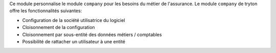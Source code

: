 Ce module personnalise le module ``company`` pour les besoins du métier de
l'assurance. Le module ``company`` de tryton offre les fonctionnalités
suivantes:

- Configuration de la société utilisatrice du logiciel

- Cloisonnement de la configuration

- Cloisonnement par sous-entité des données métiers / comptables

- Possibilité de rattacher un utilisateur à une entité
